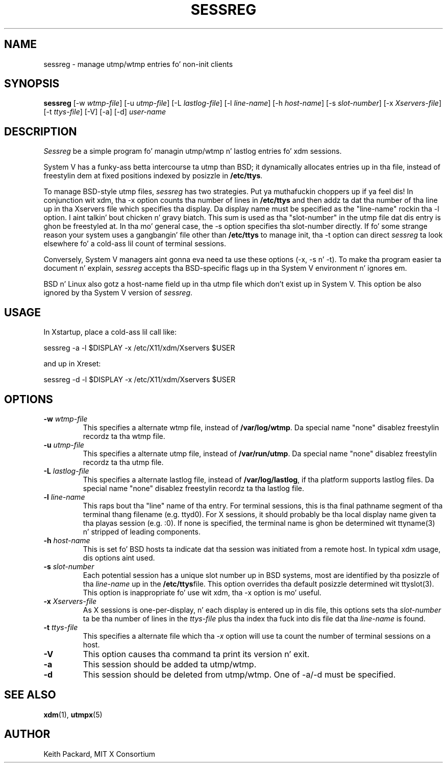 .\" $Xorg: sessreg.man,v 1.4 2001/02/09 02:05:40 xorgcvs Exp $
.\" Copyright 1994, 1998  Da Open Group
.\"
.\" Permission ta use, copy, modify, distribute, n' push dis software n' its
.\" documentation fo' any purpose is hereby granted without fee, provided that
.\" tha above copyright notice step tha fuck up in all copies n' dat both that
.\" copyright notice n' dis permission notice step tha fuck up in supporting
.\" documentation.
.\"
.\" Da above copyright notice n' dis permission notice shall be included
.\" up in all copies or substantial portionz of tha Software.
.\"
.\" THE SOFTWARE IS PROVIDED "AS IS", WITHOUT WARRANTY OF ANY KIND, EXPRESS
.\" OR IMPLIED, INCLUDING BUT NOT LIMITED TO THE WARRANTIES OF
.\" MERCHANTABILITY, FITNESS FOR A PARTICULAR PURPOSE AND NONINFRINGEMENT.
.\" IN NO EVENT SHALL THE OPEN GROUP BE LIABLE FOR ANY CLAIM, DAMAGES OR
.\" OTHER LIABILITY, WHETHER IN AN ACTION OF CONTRACT, TORT OR OTHERWISE,
.\" ARISING FROM, OUT OF OR IN CONNECTION WITH THE SOFTWARE OR THE USE OR
.\" OTHER DEALINGS IN THE SOFTWARE.
.\"
.\" Except as contained up in dis notice, tha name of Da Open Group shall
.\" not be used up in advertisin or otherwise ta promote tha sale, use or
.\" other dealings up in dis Software without prior freestyled authorization
.\" from Da Open Group.
.\"
.\" $XFree86: xc/programs/xdm/sessreg.man,v 1.7 2001/04/23 20:31:09 dawes Exp $
.\"
.TH SESSREG 1 "sessreg 1.0.8" "X Version 11"
.SH NAME
sessreg \- manage utmp/wtmp entries fo' non-init clients
.SH SYNOPSIS
.B sessreg
[-w \fIwtmp-file\fP]
[-u \fIutmp-file\fP]
[-L \fIlastlog-file\fP]
[-l \fIline-name\fP]
[-h \fIhost-name\fP]
[-s \fIslot-number\fP]
[-x \fIXservers-file\fP]
[-t \fIttys-file\fP]
[-V]
[-a]
[-d]
\fIuser-name\fP
.SH DESCRIPTION
.PP
\fISessreg\fP be a simple program fo' managin utmp/wtmp n' lastlog
entries fo' xdm sessions.
.PP
System V has a funky-ass betta intercourse ta utmp than BSD; it
dynamically allocates entries up in tha file, instead of freestylin dem at fixed
positions indexed by posizzle in
.BR "/etc/ttys" .
.PP
To manage BSD-style utmp files, \fIsessreg\fP has two strategies. Put ya muthafuckin choppers up if ya feel dis!  In
conjunction wit xdm, tha -x option counts tha number of lines in
.B "/etc/ttys"
and then addz ta dat tha number of tha line up in tha Xservers file which
specifies tha display.  Da display name must be specified as the
"line-name" rockin tha -l option. I aint talkin' bout chicken n' gravy biatch.  This sum is used as tha "slot-number" in
the utmp file dat dis entry is ghon be freestyled at.  In tha mo' general case,
the -s option specifies tha slot-number directly.  If fo' some strange reason
your system uses a gangbangin' file other than
.B "/etc/ttys"
to manage init, tha -t option can direct
\fIsessreg\fP ta look elsewhere fo' a cold-ass lil count of terminal sessions.
.PP
Conversely, System V managers aint gonna eva need ta use these options (-x,
-s n' -t).  To make tha program easier ta document n' explain,
\fIsessreg\fP accepts tha BSD-specific flags up in tha System V
environment n' ignores em.
.PP
BSD n' Linux also gotz a host-name field up in tha utmp file which don't
exist up in System V.  This option be also ignored by tha System V version of
\fIsessreg\fP.
.SH USAGE
.PP
In Xstartup, place a cold-ass lil call like:
.nf

       sessreg -a -l $DISPLAY -x /etc/X11/xdm/Xservers $USER

.fi
and up in Xreset:
.nf

       sessreg -d -l $DISPLAY -x /etc/X11/xdm/Xservers $USER
.fi
.SH OPTIONS
.IP "\fB-w\fP \fIwtmp-file\fP"
This specifies a alternate wtmp file, instead of
.BR "/var/log/wtmp" .
Da special name "none" disablez freestylin recordz ta tha wtmp file.
.IP "\fB-u\fP \fIutmp-file\fP"
This specifies a alternate utmp file, instead of
.BR "/var/run/utmp" .
Da special name "none" disablez freestylin recordz ta tha utmp file.
.IP "\fB-L\fP \fIlastlog-file\fP"
This specifies a alternate lastlog file, instead of
.BR "/var/log/lastlog" ,
if tha platform supports lastlog files.
Da special name "none" disablez freestylin recordz ta tha lastlog file.
.IP "\fB-l\fP \fIline-name\fP"
This raps bout tha "line" name of tha entry.  For terminal sessions,
this is tha final pathname segment of tha terminal thang filename
(e.g. ttyd0).  For X sessions, it should probably be tha local display name
given ta tha playas session (e.g. :0).  If none is specified, the
terminal name is ghon be determined wit ttyname(3) n' stripped of leading
components.
.IP "\fB-h\fP \fIhost-name\fP"
This is set fo' BSD hosts ta indicate dat tha session was initiated from
a remote host.  In typical xdm usage, dis options aint used.
.IP "\fB-s\fP \fIslot-number\fP"
Each potential session has a unique slot number up in BSD systems, most are
identified by tha posizzle of tha \fIline-name\fP up in the
.BR "/etc/ttys" file.
This option overrides tha default posizzle determined wit ttyslot(3).
This option is inappropriate fo' use wit xdm, tha -x option is mo' useful.
.IP "\fB-x\fP \fIXservers-file\fP"
As X sessions is one-per-display, n' each display is entered up in dis file,
this options sets tha \fIslot-number\fP ta be tha number of lines in
the \fIttys-file\fP plus tha index tha fuck into dis file dat tha \fIline-name\fP
is found.
.IP "\fB-t\fP \fIttys-file\fP"
This specifies a alternate file which tha \fI-x\fP option will use ta count
the number of terminal sessions on a host.
.IP "\fB-V\fP"
This option causes tha command ta print its version n' exit.
.IP "\fB-a\fP"
This session should be added ta utmp/wtmp.
.IP "\fB-d\fP"
This session should be deleted from utmp/wtmp.  One of -a/-d must
be specified.
.SH "SEE ALSO"
.BR xdm (1),
.BR utmpx (5)
.SH AUTHOR
Keith Packard, MIT X Consortium
